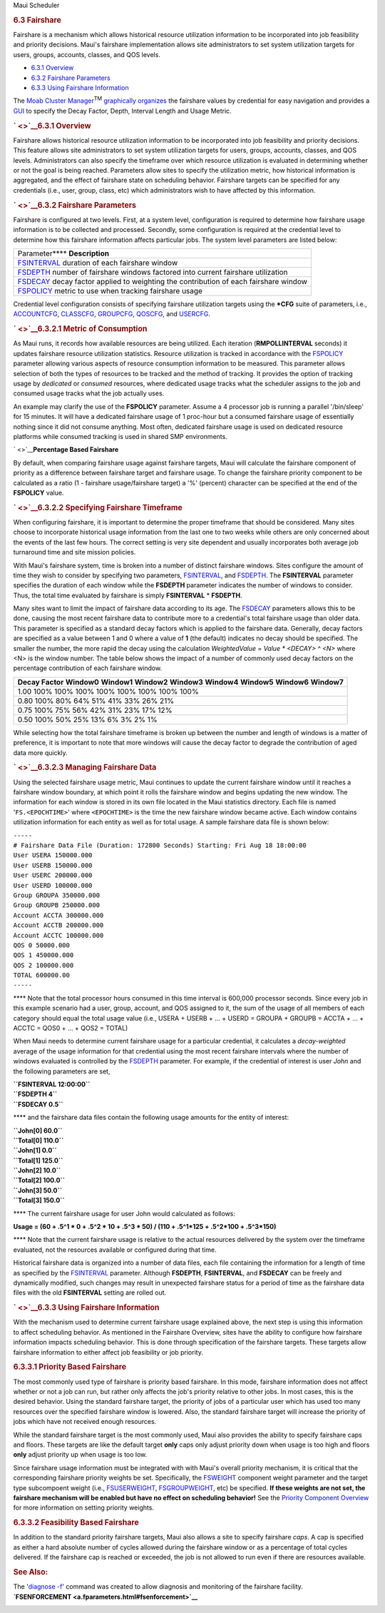 .. raw:: html

   <div class="sright">

.. raw:: html

   <div class="sub-content-head">

Maui Scheduler

.. raw:: html

   </div>

.. raw:: html

   <div id="sub-content-rpt" class="sub-content-rpt">

.. raw:: html

   <div id="tab-container" class="tab-container docs">

.. raw:: html

   <div class="topNav">

.. raw:: html

   <div class="docsSearch">

.. raw:: html

   </div>

.. raw:: html

   <div class="navIcons topIcons">

|Home| |Up| |Previous| |Next|

.. raw:: html

   </div>

.. rubric:: 6.3 Fairshare
   :name: fairshare

Fairshare is a mechanism which allows historical resource utilization
information to be incorporated into job feasibility and priority
decisions. Maui's fairshare implementation allows site administrators to
set system utilization targets for users, groups, accounts, classes, and
QOS levels.

-  `6.3.1 Overview <#overview>`__
-  `6.3.2 Fairshare Parameters <#parameters>`__
-  `6.3.3 Using Fairshare Information <#using>`__

|image4| The `Moab Cluster Manager <../mcm/index.html>`__\ :sup:`TM`
`graphically organizes <../mcm/fairshare.html>`__ the fairshare values
by credential for easy navigation and provides a
`GUI <../mcm/fairshare.html>`__ to specify the Decay Factor, Depth,
Interval Length and Usage Metric.

.. rubric:: ` <>`__\ 6.3.1 Overview
   :name: overview

Fairshare allows historical resource utilization information to be
incorporated into job feasibility and priority decisions. This feature
allows site administrators to set system utilization targets for users,
groups, accounts, classes, and QOS levels. Administrators can also
specify the timeframe over which resource utilization is evaluated in
determining whether or not the goal is being reached. Parameters allow
sites to specify the utilization metric, how historical information is
aggregated, and the effect of fairshare state on scheduling behavior.
Fairshare targets can be specified for any credentials (i.e., user,
group, class, etc) which administrators wish to have affected by this
information.

.. rubric:: ` <>`__\ 6.3.2 Fairshare Parameters
   :name: fairshare-parameters

Fairshare is configured at two levels. First, at a system level,
configuration is required to determine how fairshare usage information
is to be collected and processed. Secondly, some configuration is
required at the credential level to determine how this fairshare
information affects particular jobs. The system level parameters are
listed below:

+--------------------------------------------------------------------------+
| Parameter\ ****                                                          |
| **Description**                                                          |
+--------------------------------------------------------------------------+
| `FSINTERVAL <a.fparameters.html#fsinterval>`__                           |
| duration of each fairshare window                                        |
+--------------------------------------------------------------------------+
| `FSDEPTH <a.fparameters.html#fsdepth>`__                                 |
| number of fairshare windows factored into current fairshare utilization  |
+--------------------------------------------------------------------------+
| `FSDECAY <a.fparameters.html#fsdecay>`__                                 |
| decay factor applied to weighting the contribution of each fairshare     |
| window                                                                   |
+--------------------------------------------------------------------------+
| `FSPOLICY <a.fparameters.html#fspolicy>`__                               |
| metric to use when tracking fairshare usage                              |
+--------------------------------------------------------------------------+

Credential level configuration consists of specifying fairshare
utilization targets using the **\*CFG** suite of parameters, i.e.,
`ACCOUNTCFG <a.fparameters.html#accountcfg>`__,
`CLASSCFG <a.fparameters.html#classcfg>`__,
`GROUPCFG <a.fparameters.html#groupcfg>`__,
`QOSCFG <a.fparameters.html#qoscfg>`__, and
`USERCFG <a.fparameters.html#usercfg>`__.

.. rubric:: ` <>`__\ 6.3.2.1 Metric of Consumption
   :name: metric-of-consumption

As Maui runs, it records how available resources are being utilized.
Each iteration (**RMPOLLINTERVAL** seconds) it updates fairshare
resource utilization statistics. Resource utilization is tracked in
accordance with the `FSPOLICY <a.fparameters.html#fspolicy>`__ parameter
allowing various aspects of resource consumption information to be
measured. This parameter allows selection of both the types of resources
to be tracked and the method of tracking. It provides the option of
tracking usage by *dedicated* or *consumed* resources, where dedicated
usage tracks what the scheduler assigns to the job and consumed usage
tracks what the job actually uses.

An example may clarify the use of the **FSPOLICY** parameter. Assume a 4
processor job is running a parallel '/bin/sleep' for 15 minutes. It will
have a dedicated fairshare usage of 1 proc-hour but a consumed fairshare
usage of essentially nothing since it did not consume anything. Most
often, dedicated fairshare usage is used on dedicated resource platforms
while consumed tracking is used in shared SMP environments.

` <>`__\ **Percentage Based Fairshare**

By default, when comparing fairshare usage against fairshare targets,
Maui will calculate the fairshare component of priority as a difference
between fairshare target and fairshare usage. To change the fairshare
priority component to be calculated as a ratio (1 - fairshare
usage/fairshare target) a '%' (percent) character can be specified at
the end of the **FSPOLICY** value.

.. rubric:: ` <>`__\ 6.3.2.2 Specifying Fairshare Timeframe
   :name: specifying-fairshare-timeframe

When configuring fairshare, it is important to determine the proper
timeframe that should be considered. Many sites choose to incorporate
historical usage information from the last one to two weeks while others
are only concerned about the events of the last few hours. The correct
setting is very site dependent and usually incorporates both average job
turnaround time and site mission policies.

With Maui's fairshare system, time is broken into a number of distinct
fairshare windows. Sites configure the amount of time they wish to
consider by specifying two parameters,
`FSINTERVAL <a.fparameters.html#fsinterval>`__, and
`FSDEPTH <a.fparameters.html#fsdepth>`__. The **FSINTERVAL** parameter
specifies the duration of each window while the **FSDEPTH** parameter
indicates the number of windows to consider. Thus, the total time
evaluated by fairshare is simply **FSINTERVAL** \* **FSDEPTH**.

Many sites want to limit the impact of fairshare data according to its
age. The `FSDECAY <a.fparameters.html#fsdecay>`__ parameters allows this
to be done, causing the most recent fairshare data to contribute more to
a credential's total fairshare usage than older data. This parameter is
specified as a standard decay factors which is applied to the fairshare
data. Generally, decay factors are specified as a value between 1 and 0
where a value of **1** (the default) indicates no decay should be
specified. The smaller the number, the more rapid the decay using the
calculation *WeightedValue = Value \* <DECAY> ^ <N>* where <N> is the
window number. The table below shows the impact of a number of commonly
used decay factors on the percentage contribution of each fairshare
window.

+--------------------------------------------------------------------------+
| **Decay Factor**                                                         |
| **Window0**                                                              |
| **Window1**                                                              |
| **Window2**                                                              |
| **Window3**                                                              |
| **Window4**                                                              |
| **Window5**                                                              |
| **Window6**                                                              |
| **Window7**                                                              |
+--------------------------------------------------------------------------+
| 1.00                                                                     |
| 100%                                                                     |
| 100%                                                                     |
| 100%                                                                     |
| 100%                                                                     |
| 100%                                                                     |
| 100%                                                                     |
| 100%                                                                     |
| 100%                                                                     |
+--------------------------------------------------------------------------+
| 0.80                                                                     |
| 100%                                                                     |
| 80%                                                                      |
| 64%                                                                      |
| 51%                                                                      |
| 41%                                                                      |
| 33%                                                                      |
| 26%                                                                      |
| 21%                                                                      |
+--------------------------------------------------------------------------+
| 0.75                                                                     |
| 100%                                                                     |
| 75%                                                                      |
| 56%                                                                      |
| 42%                                                                      |
| 31%                                                                      |
| 23%                                                                      |
| 17%                                                                      |
| 12%                                                                      |
+--------------------------------------------------------------------------+
| 0.50                                                                     |
| 100%                                                                     |
| 50%                                                                      |
| 25%                                                                      |
| 13%                                                                      |
| 6%                                                                       |
| 3%                                                                       |
| 2%                                                                       |
| 1%                                                                       |
+--------------------------------------------------------------------------+

While selecting how the total fairshare timeframe is broken up between
the number and length of windows is a matter of preference, it is
important to note that more windows will cause the decay factor to
degrade the contribution of aged data more quickly.

.. rubric:: ` <>`__\ 6.3.2.3 Managing Fairshare Data
   :name: managing-fairshare-data

Using the selected fairshare usage metric, Maui continues to update the
current fairshare window until it reaches a fairshare window boundary,
at which point it rolls the fairshare window and begins updating the new
window. The information for each window is stored in its own file
located in the Maui statistics directory. Each file is named
'``FS.<EPOCHTIME>``' where ``<EPOCHTIME>`` is the time the new fairshare
window became active. Each window contains utilization information for
each entity as well as for total usage. A sample fairshare data file is
shown below:

| ``-----``
| ``# Fairshare Data File (Duration: 172800 Seconds) Starting: Fri Aug 18 18:00:00``

| ``User USERA 150000.000``
| ``User USERB 150000.000``
| ``User USERC 200000.000``
| ``User USERD 100000.000``
| ``Group GROUPA 350000.000``
| ``Group GROUPB 250000.000``
| ``Account ACCTA 300000.000``
| ``Account ACCTB 200000.000``
| ``Account ACCTC 100000.000``
| ``QOS 0 50000.000``
| ``QOS 1 450000.000``
| ``QOS 2 100000.000``
| ``TOTAL 600000.00``
| ``-----``

**** Note that the total processor hours consumed in this time interval
is 600,000 processor seconds. Since every job in this example scenario
had a user, group, account, and QOS assigned to it, the sum of the usage
of all members of each category should equal the total usage value
(i.e., USERA + USERB + ... + USERD = GROUPA + GROUPB = ACCTA + ... +
ACCTC = QOS0 + ... + QOS2 = TOTAL)

When Maui needs to determine current fairshare usage for a particular
credential, it calculates a *decay-weighted* average of the usage
information for that credential using the most recent fairshare
intervals where the number of windows evaluated is controlled by the
`FSDEPTH <a.fparameters.html#fsdepth>`__ parameter. For example, if the
credential of interest is user *John* and the following parameters are
set,

| **``FSINTERVAL 12:00:00``**
| **``FSDEPTH 4``**
| **``FSDECAY 0.5``**

**** and the fairshare data files contain the following usage amounts
for the entity of interest:

| **``John[0] 60.0``**
| **``Total[0] 110.0``**

| **``John[1] 0.0``**
| **``Total[1] 125.0``**

| **``John[2] 10.0``**
| **``Total[2] 100.0``**

| **``John[3] 50.0``**
| **``Total[3] 150.0``**

**** The current fairshare usage for user John would calculated as
follows:

**Usage = (60 + .5^1 \* 0 + .5^2 \* 10 + .5^3 \* 50) / (110 + .5^1\*125
+ .5^2\*100 + .5^3\*150)**

**** Note that the current fairshare usage is relative to the actual
resources delivered by the system over the timeframe evaluated, not the
resources available or configured during that time.

|image5| Historical fairshare data is organized into a number of data
files, each file containing the information for a length of time as
specified by the `FSINTERVAL <a.fparameters.html#fsinterval>`__
parameter. Although **FSDEPTH**, **FSINTERVAL**, and **FSDECAY** can be
freely and dynamically modified, such changes may result in unexpected
fairshare status for a period of time as the fairshare data files with
the old **FSINTERVAL** setting are rolled out.

.. rubric:: ` <>`__\ 6.3.3 Using Fairshare Information
   :name: using-fairshare-information

With the mechanism used to determine current fairshare usage explained
above, the next step is using this information to affect scheduling
behavior. As mentioned in the Fairshare Overview, sites have the ability
to configure how fairshare information impacts scheduling behavior. This
is done through specification of the fairshare targets. These targets
allow fairshare information to either affect job feasibility or job
priority.

.. rubric:: 6.3.3.1 Priority Based Fairshare
   :name: priority-based-fairshare

The most commonly used type of fairshare is priority based fairshare. In
this mode, fairshare information does not affect whether or not a job
can run, but rather only affects the job's priority relative to other
jobs. In most cases, this is the desired behavior. Using the standard
fairshare target, the priority of jobs of a particular user which has
used too many resources over the specified fairshare window is lowered.
Also, the standard fairshare target will increase the priority of jobs
which have not received enough resources.

While the standard fairshare target is the most commonly used, Maui also
provides the ability to specify fairshare caps and floors. These targets
are like the default target **only** caps only adjust priority down when
usage is too high and floors **only** adjust priority up when usage is
too low.

Since fairshare usage information must be integrated with with Maui's
overall priority mechanism, it is critical that the corresponding
fairshare priority weights be set. Specifically, the
`FSWEIGHT <a.fparameters.html#fsweight>`__ component weight parameter
and the target type subcompoent weight (i.e.,
`FSUSERWEIGHT <a.fparameters.html#fsuserweight>`__,
`FSGROUPWEIGHT <a.fparameters.html#fsgroupweight>`__, etc) be specified.
**If these weights are not set, the fairshare mechanism will be enabled
but have no effect on scheduling behavior!** See the `Priority Component
Overview <5.1.2priorityfactors.html>`__ for more information on setting
priority weights.

.. rubric:: 6.3.3.2 Feasibility Based Fairshare
   :name: feasibility-based-fairshare

In addition to the standard priority fairshare targets, Maui also allows
a site to specify fairshare *caps*. A cap is specified as either a hard
absolute number of cycles allowed during the fairshare window or as a
percentage of total cycles delivered. If the fairshare cap is reached or
exceeded, the job is not allowed to run even if there are resources
available.

.. rubric:: See Also:
   :name: see-also

| The '`diagnose -f <commands/diagnosefairshare.html>`__' command was
  created to allow diagnosis and monitoring of the fairshare facility.
| **`FSENFORCEMENT <a.fparameters.html#fsenforcement>`__**

.. raw:: html

   <div class="navIcons bottomIcons">

|Home| |Up| |Previous| |Next|

.. raw:: html

   </div>

.. raw:: html

   </div>

.. raw:: html

   </div>

.. raw:: html

   </div>

.. raw:: html

   <div class="sub-content-btm">

.. raw:: html

   </div>

.. raw:: html

   </div>

.. |Home| image:: /resources/docs/images/home.png
   :target: index.html
.. |Up| image:: /resources/docs/images/upArrow.png
   :target: 6.0managingfairness.html
.. |Previous| image:: /resources/docs/images/prevArrow.png
   :target: 6.2throttlingpolicies.html
.. |Next| image:: /resources/docs/images/nextArrow.png
   :target: 6.4allocationmanagement.html
.. |image4| image:: /images/logo1.gif
   :height: 24px
.. |image5| image:: /images/note.gif
   :width: 20px
   :height: 24px

